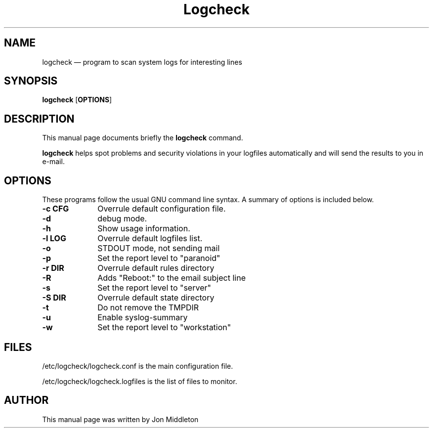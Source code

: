 .\" $Header: /var/lib/gforge/chroot/home/users/madduck/cvsroot.logcheck/debian/Attic/logcheck.8,v 1.3 2004/04/27 07:37:51 maks-guest Exp $
.\"
.\"	transcript compatibility for postscript use.
.\"
.\"	synopsis:  .P! <file.ps>
.\"
.de P!
.fl
\!!1 setgray
.fl
\\&.\"
.fl
\!!0 setgray
.fl			\" force out current output buffer
\!!save /psv exch def currentpoint translate 0 0 moveto
\!!/showpage{}def
.fl			\" prolog
.sy sed -e 's/^/!/' \\$1\" bring in postscript file
\!!psv restore
.
.de pF
.ie     \\*(f1 .ds f1 \\n(.f
.el .ie \\*(f2 .ds f2 \\n(.f
.el .ie \\*(f3 .ds f3 \\n(.f
.el .ie \\*(f4 .ds f4 \\n(.f
.el .tm ? font overflow
.ft \\$1
..
.de fP
.ie     !\\*(f4 \{\
.	ft \\*(f4
.	ds f4\"
'	br \}
.el .ie !\\*(f3 \{\
.	ft \\*(f3
.	ds f3\"
'	br \}
.el .ie !\\*(f2 \{\
.	ft \\*(f2
.	ds f2\"
'	br \}
.el .ie !\\*(f1 \{\
.	ft \\*(f1
.	ds f1\"
'	br \}
.el .tm ? font underflow
..
.ds f1\"
.ds f2\"
.ds f3\"
.ds f4\"
'\" t 
.ta 8n 16n 24n 32n 40n 48n 56n 64n 72n  
.TH "Logcheck" "8" 
.SH "NAME" 
logcheck \(em program to scan system logs for interesting lines 
.SH "SYNOPSIS" 
.PP 
\fBlogcheck\fR [\fBOPTIONS\fP]  
.SH "DESCRIPTION" 
.PP 
This manual page documents briefly the 
\fBlogcheck\fR command. 
.PP 
\fBlogcheck\fR helps spot problems and security  
violations in your logfiles automatically and will send the results to 
you in e-mail. 
.SH "OPTIONS" 
.PP 
These programs follow the usual GNU command line syntax. A 
summary of options is included below. 
.IP "\fB-c CFG\fP         " 10 
Overrule default configuration file. 
.IP "\fB-d\fP         " 10 
debug mode. 
.IP "\fB-h\fP         " 10 
Show usage information. 
.IP "\fB-l LOG\fP         " 10 
Overrule default logfiles list. 
.IP "\fB-o\fP         " 10 
STDOUT mode, not sending mail 
.IP "\fB-p\fP         " 10 
Set the report level to "paranoid" 
.IP "\fB-r DIR\fP         " 10 
Overrule default rules directory 
.IP "\fB-R\fP         " 10 
Adds "Reboot:" to the email subject line 
.IP "\fB-s\fP         " 10 
Set the report level to "server" 
.IP "\fB-S DIR\fP         " 10 
Overrule default state directory 
.IP "\fB-t\fP         " 10 
Do not remove the TMPDIR 
.IP "\fB-u\fP         " 10 
Enable syslog-summary 
.IP "\fB-w\fP         " 10 
Set the report level to "workstation" 
.SH "FILES" 
.PP 
/etc/logcheck/logcheck.conf is the main configuration file. 
.PP 
/etc/logcheck/logcheck.logfiles is the list of files to monitor. 
.SH "AUTHOR" 
.PP 
This manual page was written by Jon Middleton 
.\" created by instant / docbook-to-man, Tue 27 Apr 2004, 07:51 
